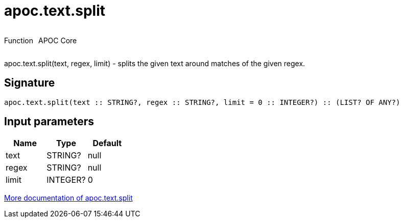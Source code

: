 ////
This file is generated by DocsTest, so don't change it!
////

= apoc.text.split
:description: This section contains reference documentation for the apoc.text.split function.



++++
<div style='display:flex'>
<div class='paragraph type function'><p>Function</p></div>
<div class='paragraph release core' style='margin-left:10px;'><p>APOC Core</p></div>
</div>
++++

apoc.text.split(text, regex, limit) - splits the given text around matches of the given regex.

== Signature

[source]
----
apoc.text.split(text :: STRING?, regex :: STRING?, limit = 0 :: INTEGER?) :: (LIST? OF ANY?)
----

== Input parameters
[.procedures, opts=header]
|===
| Name | Type | Default 
|text|STRING?|null
|regex|STRING?|null
|limit|INTEGER?|0
|===

xref::misc/text-functions.adoc[More documentation of apoc.text.split,role=more information]

